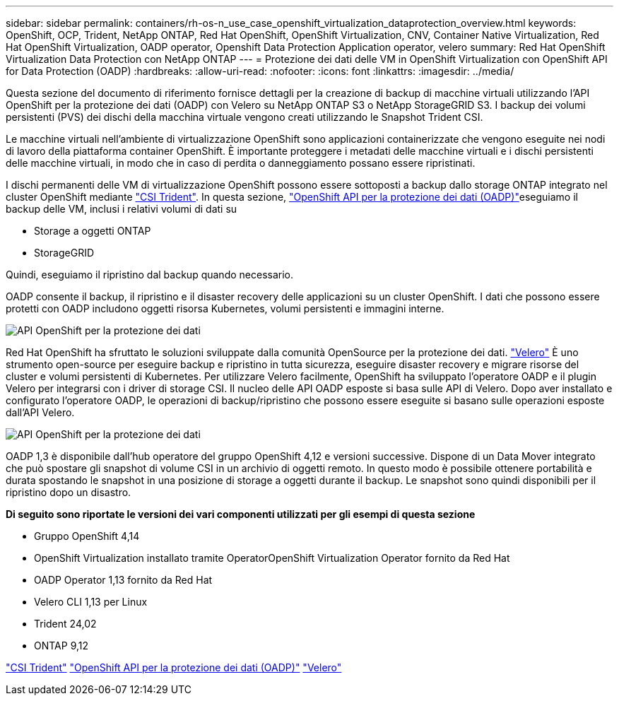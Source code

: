 ---
sidebar: sidebar 
permalink: containers/rh-os-n_use_case_openshift_virtualization_dataprotection_overview.html 
keywords: OpenShift, OCP, Trident, NetApp ONTAP, Red Hat OpenShift, OpenShift Virtualization, CNV, Container Native Virtualization, Red Hat OpenShift Virtualization, OADP operator, Openshift Data Protection Application operator, velero 
summary: Red Hat OpenShift Virtualization Data Protection con NetApp ONTAP 
---
= Protezione dei dati delle VM in OpenShift Virtualization con OpenShift API for Data Protection (OADP)
:hardbreaks:
:allow-uri-read: 
:nofooter: 
:icons: font
:linkattrs: 
:imagesdir: ../media/


[role="lead"]
Questa sezione del documento di riferimento fornisce dettagli per la creazione di backup di macchine virtuali utilizzando l'API OpenShift per la protezione dei dati (OADP) con Velero su NetApp ONTAP S3 o NetApp StorageGRID S3. I backup dei volumi persistenti (PVS) dei dischi della macchina virtuale vengono creati utilizzando le Snapshot Trident CSI.

Le macchine virtuali nell'ambiente di virtualizzazione OpenShift sono applicazioni containerizzate che vengono eseguite nei nodi di lavoro della piattaforma container OpenShift. È importante proteggere i metadati delle macchine virtuali e i dischi persistenti delle macchine virtuali, in modo che in caso di perdita o danneggiamento possano essere ripristinati.

I dischi permanenti delle VM di virtualizzazione OpenShift possono essere sottoposti a backup dallo storage ONTAP integrato nel cluster OpenShift mediante link:https://docs.netapp.com/us-en/trident/["CSI Trident"]. In questa sezione, link:https://docs.openshift.com/container-platform/4.14/backup_and_restore/application_backup_and_restore/installing/installing-oadp-ocs.html["OpenShift API per la protezione dei dati (OADP)"]eseguiamo il backup delle VM, inclusi i relativi volumi di dati su

* Storage a oggetti ONTAP
* StorageGRID


Quindi, eseguiamo il ripristino dal backup quando necessario.

OADP consente il backup, il ripristino e il disaster recovery delle applicazioni su un cluster OpenShift. I dati che possono essere protetti con OADP includono oggetti risorsa Kubernetes, volumi persistenti e immagini interne.

image:redhat_openshift_OADP_image1.jpg["API OpenShift per la protezione dei dati"]

Red Hat OpenShift ha sfruttato le soluzioni sviluppate dalla comunità OpenSource per la protezione dei dati. link:https://velero.io/["Velero"] È uno strumento open-source per eseguire backup e ripristino in tutta sicurezza, eseguire disaster recovery e migrare risorse del cluster e volumi persistenti di Kubernetes. Per utilizzare Velero facilmente, OpenShift ha sviluppato l'operatore OADP e il plugin Velero per integrarsi con i driver di storage CSI. Il nucleo delle API OADP esposte si basa sulle API di Velero. Dopo aver installato e configurato l'operatore OADP, le operazioni di backup/ripristino che possono essere eseguite si basano sulle operazioni esposte dall'API Velero.

image:redhat_openshift_OADP_image2.jpg["API OpenShift per la protezione dei dati"]

OADP 1,3 è disponibile dall'hub operatore del gruppo OpenShift 4,12 e versioni successive. Dispone di un Data Mover integrato che può spostare gli snapshot di volume CSI in un archivio di oggetti remoto. In questo modo è possibile ottenere portabilità e durata spostando le snapshot in una posizione di storage a oggetti durante il backup. Le snapshot sono quindi disponibili per il ripristino dopo un disastro.

**Di seguito sono riportate le versioni dei vari componenti utilizzati per gli esempi di questa sezione**

* Gruppo OpenShift 4,14
* OpenShift Virtualization installato tramite OperatorOpenShift Virtualization Operator fornito da Red Hat
* OADP Operator 1,13 fornito da Red Hat
* Velero CLI 1,13 per Linux
* Trident 24,02
* ONTAP 9,12


link:https://docs.netapp.com/us-en/trident/["CSI Trident"] link:https://docs.openshift.com/container-platform/4.14/backup_and_restore/application_backup_and_restore/installing/installing-oadp-ocs.html["OpenShift API per la protezione dei dati (OADP)"] link:https://velero.io/["Velero"]
